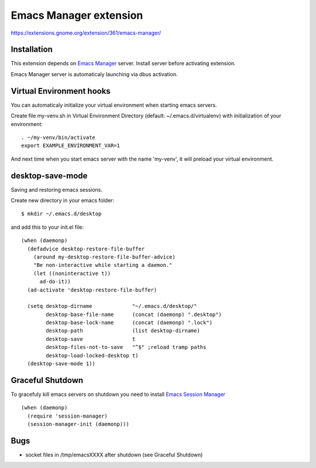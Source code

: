 =========================
 Emacs Manager extension
=========================

https://extensions.gnome.org/extension/361/emacs-manager/

Installation
------------

This extension depends on `Emacs Manager <https://github.com/localvoid/emacs-manager>`_
server. Install server before activating extension.

Emacs Manager server is automaticaly launching via dbus activation.

Virtual Environment hooks
-------------------------
You can automaticaly initialize your virtual environment when starting
emacs servers.

Create file my-venv.sh in Virtual Environment Directory (default:
~/.emacs.d/virtualenv) with initialization of your environment::

    . ~/my-venv/bin/activate
    export EXAMPLE_ENVIRONMENT_VAR=1

And next time when you start emacs server with the name 'my-venv', it
will preload your virtual environment.

desktop-save-mode
-----------------
Saving and restoring emacs sessions.

Create new directory in your emacs folder::

    $ mkdir ~/.emacs.d/desktop

and add this to your init.el file::

    (when (daemonp)
      (defadvice desktop-restore-file-buffer
        (around my-desktop-restore-file-buffer-advice)
        "Be non-interactive while starting a daemon."
        (let ((noninteractive t))
          ad-do-it))
      (ad-activate 'desktop-restore-file-buffer)

      (setq desktop-dirname             "~/.emacs.d/desktop/"
            desktop-base-file-name      (concat (daemonp) ".desktop")
            desktop-base-lock-name      (concat (daemonp) ".lock")
            desktop-path                (list desktop-dirname)
            desktop-save                t
            desktop-files-not-to-save   "^$" ;reload tramp paths
            desktop-load-locked-desktop t)
      (desktop-save-mode 1))

Graceful Shutdown
-----------------

To gracefuly kill emacs servers on shutdown you need to install
`Emacs Session Manager <https://github.com/localvoid/el-session-manager>`_

::

    (when (daemonp)
      (require 'session-manager)
      (session-manager-init (daemonp)))

Bugs
----

- socket files in /tmp/emacsXXXX after shutdown (see Graceful Shutdown)
